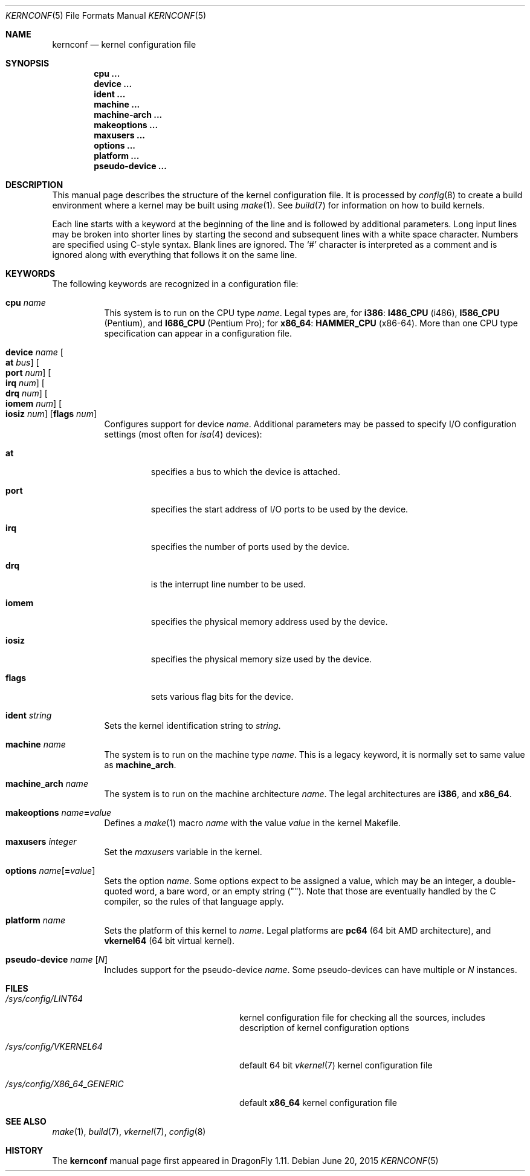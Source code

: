 .\"
.\" Copyright (c) 2007
.\"	The DragonFly Project.  All rights reserved.
.\"
.\" Redistribution and use in source and binary forms, with or without
.\" modification, are permitted provided that the following conditions
.\" are met:
.\"
.\" 1. Redistributions of source code must retain the above copyright
.\"    notice, this list of conditions and the following disclaimer.
.\" 2. Redistributions in binary form must reproduce the above copyright
.\"    notice, this list of conditions and the following disclaimer in
.\"    the documentation and/or other materials provided with the
.\"    distribution.
.\" 3. Neither the name of The DragonFly Project nor the names of its
.\"    contributors may be used to endorse or promote products derived
.\"    from this software without specific, prior written permission.
.\"
.\" THIS SOFTWARE IS PROVIDED BY THE COPYRIGHT HOLDERS AND CONTRIBUTORS
.\" ``AS IS'' AND ANY EXPRESS OR IMPLIED WARRANTIES, INCLUDING, BUT NOT
.\" LIMITED TO, THE IMPLIED WARRANTIES OF MERCHANTABILITY AND FITNESS
.\" FOR A PARTICULAR PURPOSE ARE DISCLAIMED.  IN NO EVENT SHALL THE
.\" COPYRIGHT HOLDERS OR CONTRIBUTORS BE LIABLE FOR ANY DIRECT, INDIRECT,
.\" INCIDENTAL, SPECIAL, EXEMPLARY OR CONSEQUENTIAL DAMAGES (INCLUDING,
.\" BUT NOT LIMITED TO, PROCUREMENT OF SUBSTITUTE GOODS OR SERVICES;
.\" LOSS OF USE, DATA, OR PROFITS; OR BUSINESS INTERRUPTION) HOWEVER CAUSED
.\" AND ON ANY THEORY OF LIABILITY, WHETHER IN CONTRACT, STRICT LIABILITY,
.\" OR TORT (INCLUDING NEGLIGENCE OR OTHERWISE) ARISING IN ANY WAY OUT
.\" OF THE USE OF THIS SOFTWARE, EVEN IF ADVISED OF THE POSSIBILITY OF
.\" SUCH DAMAGE.
.\"
.Dd June 20, 2015
.Dt KERNCONF 5
.Os
.Sh NAME
.Nm kernconf
.Nd kernel configuration file
.Sh SYNOPSIS
.Cd cpu ...
.Cd device ...
.Cd ident ...
.Cd machine ...
.Cd machine-arch ...
.Cd makeoptions ...
.Cd maxusers ...
.Cd options ...
.Cd platform ...
.Cd pseudo-device ...
.Sh DESCRIPTION
This manual page describes the structure of the kernel configuration file.
It is processed by
.Xr config 8
to create a build environment where a kernel may be built using
.Xr make 1 .
See
.Xr build 7
for information on how to build kernels.
.Pp
Each line starts with a keyword at the beginning of the line and is
followed by additional parameters.
Long input lines may be broken into shorter lines by starting the
second and subsequent lines with a white space character.
Numbers are specified using
.Tn C Ns -style
syntax.
Blank lines are ignored.
The
.Sq #
character is interpreted as a comment and is ignored along with everything
that follows it on the same line.
.Sh KEYWORDS
The following keywords are recognized in a configuration file:
.Pp
.Bl -tag -width indent -compact
.It Sy cpu Ar name
This system is to run on the CPU type
.Ar name .
Legal types are, for
.Sy i386 :
.Sy I486_CPU
(i486),
.Sy I586_CPU
.Tn ( Pentium ) ,
and
.Sy I686_CPU
.Tn ( Pentium Pro ) ;
for
.Sy x86_64 :
.Sy HAMMER_CPU
.Tn ( x86-64 ) .
More than one CPU type specification can appear in a configuration file.
.Pp
.It Sy device Ar name \
Oo Sy at Ar bus Oc \
Oo Sy port Ar num Oc \
Oo Sy irq Ar num Oc \
Oo Sy drq Ar num Oc \
Oo Sy iomem Ar num Oc \
Oo Sy iosiz Ar num Oc \
Op Sy flags Ar num
Configures support for device
.Ar name .
Additional parameters may be passed to specify
.Tn I/O
configuration settings (most often for
.Xr isa 4
devices):
.Bl -tag -width ".Sy iomem"
.It Sy at
specifies a bus to which the device is attached.
.It Sy port
specifies the start address of
.Tn I/O
ports to be used by the device.
.It Sy irq
specifies the number of ports used by the device.
.It Sy drq
is the interrupt line number to be used.
.It Sy iomem
specifies the physical memory address used by the device.
.It Sy iosiz
specifies the physical memory size used by the device.
.It Sy flags
sets various flag bits for the device.
.El
.Pp
.It Sy ident Ar string
Sets the kernel identification string to
.Ar string .
.Pp
.It Sy machine Ar name
The system is to run on the machine type
.Ar name .
This is a legacy keyword, it is normally set to same value as
.Sy machine_arch .
.Pp
.It Sy machine_arch Ar name
The system is to run on the machine architecture
.Ar name .
The legal architectures are
.Sy i386 ,
and
.Sy x86_64 .
.Pp
.It Sy makeoptions Ar name Ns Sy = Ns Ar value
Defines a
.Xr make 1
macro
.Ar name
with the value
.Ar value
in the kernel Makefile.
.Pp
.It Sy maxusers Ar integer
Set the
.Va maxusers
variable in the kernel.
.Pp
.It Sy options Ar name Ns Op Sy = Ns Ar value
Sets the option
.Ar name .
Some options expect to be assigned a value, which may be an integer,
a double-quoted word, a bare word, or an empty string
.Pq Qq .
Note that those are eventually handled by the C compiler, so the rules
of that language apply.
.\"For more information see the
.\".Sx OPTIONS
.\"section.
.Pp
.It Sy platform Ar name
Sets the platform of this kernel to
.Ar name .
Legal platforms are
.Sy pc64
(64 bit
.Tn AMD
architecture),
and
.Sy vkernel64
(64 bit virtual kernel).
.Pp
.It Sy pseudo-device Ar name Op Ar N
Includes support for the pseudo-device
.Ar name .
Some pseudo-devices can have multiple or
.Ar N
instances.
.El
.\".Sh OPTIONS
.Sh FILES
.Bl -tag -width ".Pa /sys/config/X86_64_GENERIC"
.It Pa /sys/config/LINT64
kernel configuration file for checking all the sources,
includes description of kernel configuration options
.It Pa /sys/config/VKERNEL64
default 64 bit
.Xr vkernel 7
kernel configuration file
.It Pa /sys/config/X86_64_GENERIC
default
.Sy x86_64
kernel configuration file
.El
.Sh SEE ALSO
.Xr make 1 ,
.Xr build 7 ,
.Xr vkernel 7 ,
.Xr config 8
.Sh HISTORY
The
.Nm
manual page first appeared in
.Dx 1.11 .
